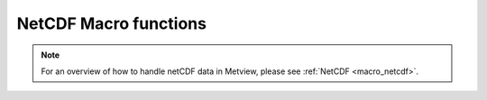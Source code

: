 .. _macro_netcdf_fn:

NetCDF Macro functions
=========================

.. note::
   
      For an overview of how to handle netCDF data in Metview, please see :ref:`NetCDF <macro_netcdf>`.


.. describe:: netcdf ( netcdf op netcdf )

   Operation between two netcdf data units. op is one of the following :

   * \+ Addition
   * \- Subtraction
   * \* Multiplication
   * / Division
   * ^ Power
	
   The netcdf returned by these boolean operators are boolean netcdf (containing only 1 where result is true, 0 where it is false) :

   * > Larger Than
   * < Smaller Than
   * >= Larger or Equal
   * <= Smaller or Equal
   * = Equal
   * <> Not Equal

.. describe:: netcdf ( netcdf op number )
.. describe:: netcdf ( number op netcdf )

   Operations between netcdf and numbers. op is any of the operations defined above.


.. describe:: netcdf ( netcdf and netcdf )
.. describe:: netcdf ( netcdf or netcdf )

   Conjunction and Disjunction. Boolean operators consider all null values to be false and all non null values to be true. The netcdf created by boolean operators are binary netcdf (containing only 1 where result is true, 0 where it is false). For example :

.. describe:: netcdf 3 = netcdf1 and netcdf2

   creates a netcdf netcdf3 with values of 1 where the corresponding values of netcdf2 and netcdf2 are both non zero, and 0 otherwise.


.. describe:: definition attributes( netcdf )

   This function returns a definition variable holding the metadata of the input netcdf, e.g. date, time, levels, etc.

   .. code-block:: python

      attr_list = attributes(netcdf)
      date = attr_list.DATE
      levelist = attr_list.LEVELIST


.. describe:: list dimensions( netcdf )

   This returns a list of numbers, each representing one of the dimensions of the data held in the netcdf :

   .. code-block:: python

      dim_list = dimensions(netcdf)

   e.g. if the current variable is a cross section, the output list would have two numbers, the first the number of levels, the second the number of points along the horizontal.


.. describe:: list dimension_names(netcdf)

   Returns a list of the dimension names for the current netcdf variable.


.. describe:: definition global_attributes( netcdf )

   Returns a definition variable holding the netcdf's global metadata.


.. describe:: netcdf max( netcdf,netcdf )
.. describe:: netcdf min( netcdf,netcdf )

   Returns the netcdf of maximum (minimum) value of the two input netcdf.


.. describe:: netcdf max( netcdf,number )
.. describe:: netcdf min( netcdf,number )

   Returns the netcdf of the maximum (minimum) of the number and the netcdf values.


.. describe:: netcdf mod( netcdf,netcdf )

   Returns a netcdf whose values are the remainder of the division of the first netcdf by the second netcdf. Where the values of the second netcdf are larger than those of the first, the output value is set to the integer part of the value of the first netcdf. Note that only the integer parts of the inputs are considered in the calculation, meaning that a second parameter of 0.5 would cause a division by zero.


.. describe:: none netcdf_auto_rescale_values_to_fit_packed_type( number )

   Sets whether Metview automatically rescales values if they overflow the packed data type of the current variable. Setting the input number to 1 enables the rescaling (which is the default behaviour), setting it to 0 disables it. If disabled, and the computed values overflow the data type, the macro will fail.


.. describe:: none netcdf_auto_translate_times( number )

   Sets whether Metview automatically translates time variables into dates when retrieving with the value() or values() functions. Setting the input number to 1 enables the translation (which is the default behaviour), setting it to 0 disables it. If disabled, these functions will instead return the raw numbers encoded in the netCDF variable. This is a global option, not specific to a particular netcdf file.


.. describe:: none netcdf_preserve_missing_values( number )

   Sets whether Metview correctly handles missing values by not including them in computations. Set the input number to 1 to ensure the correct treatment of missing values, or set it to 0 to revert to Metview 4's behaviour of considering them to be normal numbers. This is a global option, not specific to a particular netcdf file.


.. describe:: none netcdf_auto_scale_values( number )

   Sets whether Metview automatically applies scale_factor and add_set attributes if they are present. Setting the input number to 1 enables the scaling (which is the default behaviour), setting it to 0 disables it. If disabled, the the raw numbers encoded in the netCDF variable will be used in any calculations. This is a global option, not specific to a particular netcdf file.


.. describe:: none setcurrent( netcdf, number )
.. describe:: none setcurrent( netcdf, string )

   On multi-variable netcdfs this sets the variable specified by the number or name given as the second argument as the current variable. Functions and operators act on the current variable only.

   The netcdf produced by the Metview applications are uni-variable, so in their case this function need not be used. For multi-variable netcdf variables, setcurrent() can be usefully combined with the function variables() :

   .. code-block:: python

      var_list = variables(netcdf)
      for i = 1 to count(var_list) do
         setcurrent(netcdf, i)
         netcdf = netcdf - 273.15 # acts on current variable only
      end for


.. describe:: number or date or string value ( netcdf, number )

   Returns the nth (second parameter) value of the current netcdf variable.


.. describe:: vector or date or list values( netcdf )
.. describe:: vector or date or list values( netcdf,list )

   Returns a vector (if the current variable is numeric) a list of strings (if the current variable is character-based) or a list of dates (if the current variable is time-based, Metview 5) containing all the values of the current variable.

   In order to extract the values for specific values of some of the variable's dimensions, a second parameter may be supplied. This should be a list with the same number of elements as the number of dimensions of the current netCDF variable. The elements (except one) should be numbers, specifying the indexes (1-based) into the respective dimensions from where the value(s) are to be taken. If all elements are numbers, then they simply specify the coordinates for a single value (returned as a single-value vector). Optionally, one of the elements can be set to the string "all"; in this case, all the values from that dimension are returned in a vector. For example, if the current netCDF variable is defined with 3 dimensions: Q(time, region, exp) then we can obtain the values for all times, for the second region and the fifth exp with this syntax:

   .. code-block:: python

      v = values(nc, ["all", 2, 5])


.. describe:: list variables( netcdf )

   Extracts the variable names of the variables contained in a netcdf and returns them as a list of strings. Count the number of elements in the output list to give you the number of variables. The netcdf produced by the Metview applications are uni-variable, so in their case this returns a single element list.

   .. code-block:: python

      var_list = variables(netcdf)
      print ("netcdf contains ", count(var_list), " variables")


